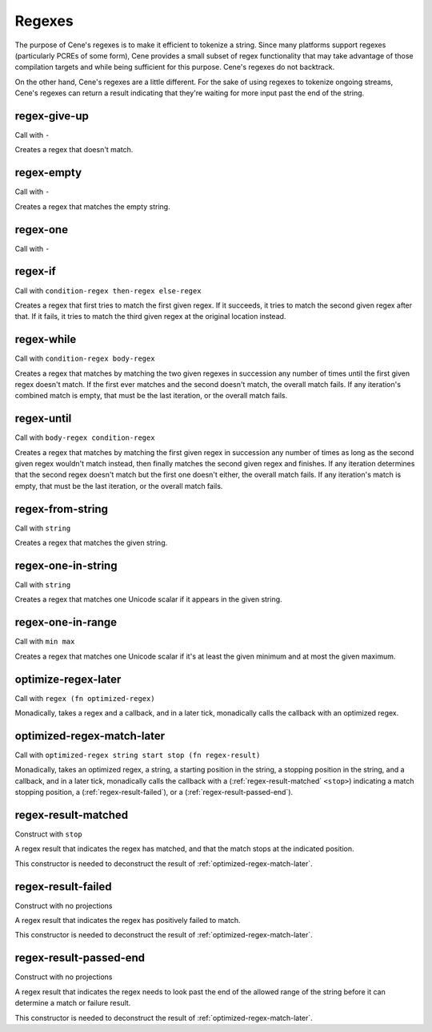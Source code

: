 Regexes
=======


The purpose of Cene's regexes is to make it efficient to tokenize a string. Since many platforms support regexes (particularly PCREs of some form), Cene provides a small subset of regex functionality that may take advantage of those compilation targets and while being sufficient for this purpose. Cene's regexes do not backtrack.

On the other hand, Cene's regexes are a little different. For the sake of using regexes to tokenize ongoing streams, Cene's regexes can return a result indicating that they're waiting for more input past the end of the string.


.. _regex-give-up:

regex-give-up
-------------

Call with ``-``

Creates a regex that doesn't match.


.. _regex-empty:

regex-empty
-----------

Call with ``-``

Creates a regex that matches the empty string.


.. _regex-one:

regex-one
---------

Call with ``-``

.. todo:: Document this.


.. _regex-if:

regex-if
--------

Call with ``condition-regex then-regex else-regex``

Creates a regex that first tries to match the first given regex. If it succeeds, it tries to match the second given regex after that. If it fails, it tries to match the third given regex at the original location instead.


.. _regex-while:

regex-while
-----------

Call with ``condition-regex body-regex``

Creates a regex that matches by matching the two given regexes in succession any number of times until the first given regex doesn't match. If the first ever matches and the second doesn't match, the overall match fails. If any iteration's combined match is empty, that must be the last iteration, or the overall match fails.


.. _regex-until:

regex-until
-----------

Call with ``body-regex condition-regex``

Creates a regex that matches by matching the first given regex in succession any number of times as long as the second given regex wouldn't match instead, then finally matches the second given regex and finishes. If any iteration determines that the second regex doesn't match but the first one doesn't either, the overall match fails. If any iteration's match is empty, that must be the last iteration, or the overall match fails.


.. _regex-from-string:

regex-from-string
-----------------

Call with ``string``

Creates a regex that matches the given string.


.. _regex-one-in-string:

regex-one-in-string
-------------------

Call with ``string``

Creates a regex that matches one Unicode scalar if it appears in the given string.


.. _regex-one-in-range:

regex-one-in-range
------------------

Call with ``min max``

Creates a regex that matches one Unicode scalar if it's at least the given minimum and at most the given maximum.


.. _optimize-regex-later:

optimize-regex-later
--------------------

Call with ``regex (fn optimized-regex)``

Monadically, takes a regex and a callback, and in a later tick, monadically calls the callback with an optimized regex.


.. _optimized-regex-match-later:

optimized-regex-match-later
---------------------------

Call with ``optimized-regex string start stop (fn regex-result)``

Monadically, takes an optimized regex, a string, a starting position in the string, a stopping position in the string, and a callback, and in a later tick, monadically calls the callback with a (:ref:`regex-result-matched` ``<stop>``) indicating a match stopping position, a (:ref:`regex-result-failed`), or a (:ref:`regex-result-passed-end`).


.. _regex-result-matched:

regex-result-matched
--------------------

Construct with ``stop``

A regex result that indicates the regex has matched, and that the match stops at the indicated position.

This constructor is needed to deconstruct the result of :ref:`optimized-regex-match-later`.


.. _regex-result-failed:

regex-result-failed
-------------------

Construct with no projections

A regex result that indicates the regex has positively failed to match.

This constructor is needed to deconstruct the result of :ref:`optimized-regex-match-later`.


.. _regex-result-passed-end:

regex-result-passed-end
-----------------------

Construct with no projections

A regex result that indicates the regex needs to look past the end of the allowed range of the string before it can determine a match or failure result.

This constructor is needed to deconstruct the result of :ref:`optimized-regex-match-later`.
